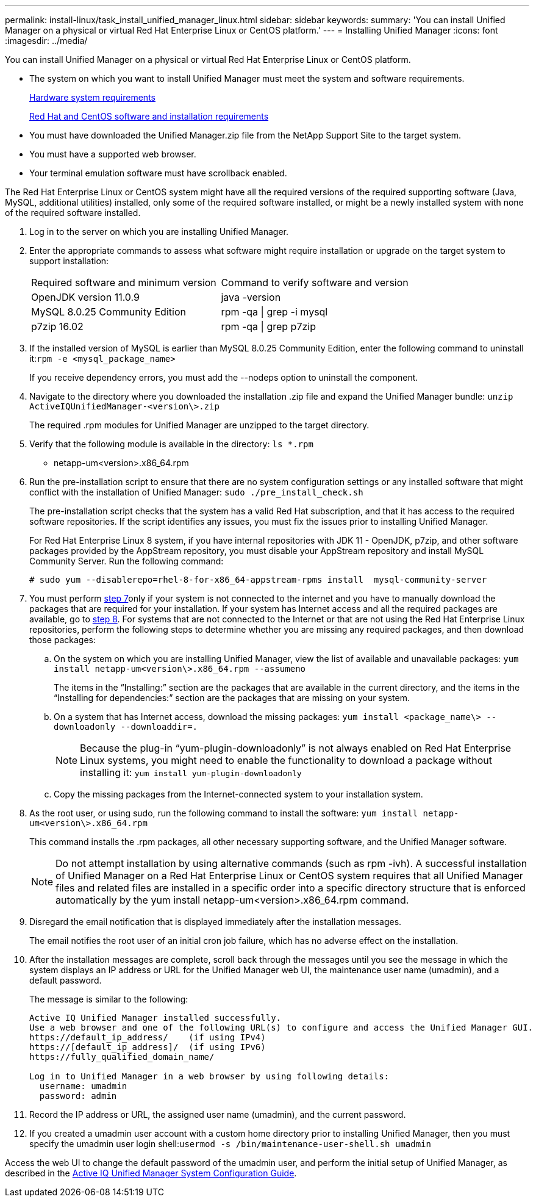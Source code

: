 ---
permalink: install-linux/task_install_unified_manager_linux.html
sidebar: sidebar
keywords:
summary: 'You can install Unified Manager on a physical or virtual Red Hat Enterprise Linux or CentOS platform.'
---
= Installing Unified Manager
:icons: font
:imagesdir: ../media/

[.lead]
You can install Unified Manager on a physical or virtual Red Hat Enterprise Linux or CentOS platform.

* The system on which you want to install Unified Manager must meet the system and software requirements.
+
xref:concept_virtual_infrastructure_or_hardware_system_requirements.adoc[Hardware system requirements]
+
xref:reference_red_hat_and_centos_software_and_installation_requirements.adoc[Red Hat and CentOS software and installation requirements]

* You must have downloaded the Unified Manager.zip file from the NetApp Support Site to the target system.
* You must have a supported web browser.
* Your terminal emulation software must have scrollback enabled.

The Red Hat Enterprise Linux or CentOS system might have all the required versions of the required supporting software (Java, MySQL, additional utilities) installed, only some of the required software installed, or might be a newly installed system with none of the required software installed.

. Log in to the server on which you are installing Unified Manager.
. Enter the appropriate commands to assess what software might require installation or upgrade on the target system to support installation:
+
|===
| Required software and minimum version| Command to verify software and version
a|
OpenJDK version 11.0.9
a|
java -version
a|
MySQL 8.0.25 Community Edition
a|
rpm -qa \| grep -i mysql
a|
p7zip 16.02
a|
rpm -qa \| grep p7zip
|===

. If the installed version of MySQL is earlier than MySQL 8.0.25 Community Edition, enter the following command to uninstall it:``rpm -e <mysql_package_name>``
+
If you receive dependency errors, you must add the --nodeps option to uninstall the component.

. Navigate to the directory where you downloaded the installation .zip file and expand the Unified Manager bundle: `unzip ActiveIQUnifiedManager-<version\>.zip`
+
The required .rpm modules for Unified Manager are unzipped to the target directory.

. Verify that the following module is available in the directory: `ls *.rpm`
 ** netapp-um<version>.x86_64.rpm
. Run the pre-installation script to ensure that there are no system configuration settings or any installed software that might conflict with the installation of Unified Manager: `sudo ./pre_install_check.sh`
+
The pre-installation script checks that the system has a valid Red Hat subscription, and that it has access to the required software repositories. If the script identifies any issues, you must fix the issues prior to installing Unified Manager.
+
For Red Hat Enterprise Linux 8 system, if you have internal repositories with JDK 11 - OpenJDK, p7zip, and other software packages provided by the AppStream repository, you must disable your AppStream repository and install MySQL Community Server. Run the following command:
+
----
# sudo yum --disablerepo=rhel-8-for-x86_64-appstream-rpms install  mysql-community-server
----

. You must perform <<STEP_EFB6C72C92504ED68EFE5AE44E710D98,step 7>>only if your system is not connected to the internet and you have to manually download the packages that are required for your installation. If your system has Internet access and all the required packages are available, go to <<STEP_84638F64625B460D9B39BB07971C2480,step 8>>. For systems that are not connected to the Internet or that are not using the Red Hat Enterprise Linux repositories, perform the following steps to determine whether you are missing any required packages, and then download those packages:
 .. On the system on which you are installing Unified Manager, view the list of available and unavailable packages: `yum install netapp-um<version\>.x86_64.rpm --assumeno`
+
The items in the "`Installing:`" section are the packages that are available in the current directory, and the items in the "`Installing for dependencies:`" section are the packages that are missing on your system.

 .. On a system that has Internet access, download the missing packages: `yum install <package_name\> --downloadonly --downloaddir=.`
+
[NOTE]
====
Because the plug-in "`yum-plugin-downloadonly`" is not always enabled on Red Hat Enterprise Linux systems, you might need to enable the functionality to download a package without installing it: `yum install yum-plugin-downloadonly`
====

 .. Copy the missing packages from the Internet-connected system to your installation system.
. As the root user, or using sudo, run the following command to install the software: `yum install netapp-um<version\>.x86_64.rpm`
+
This command installs the .rpm packages, all other necessary supporting software, and the Unified Manager software.
+
[NOTE]
====
Do not attempt installation by using alternative commands (such as rpm -ivh). A successful installation of Unified Manager on a Red Hat Enterprise Linux or CentOS system requires that all Unified Manager files and related files are installed in a specific order into a specific directory structure that is enforced automatically by the yum install netapp-um<version>.x86_64.rpm command.
====

. Disregard the email notification that is displayed immediately after the installation messages.
+
The email notifies the root user of an initial cron job failure, which has no adverse effect on the installation.

. After the installation messages are complete, scroll back through the messages until you see the message in which the system displays an IP address or URL for the Unified Manager web UI, the maintenance user name (umadmin), and a default password.
+
The message is similar to the following:
+
----
Active IQ Unified Manager installed successfully.
Use a web browser and one of the following URL(s) to configure and access the Unified Manager GUI.
https://default_ip_address/    (if using IPv4)
https://[default_ip_address]/  (if using IPv6)
https://fully_qualified_domain_name/

Log in to Unified Manager in a web browser by using following details:
  username: umadmin
  password: admin
----

. Record the IP address or URL, the assigned user name (umadmin), and the current password.
. If you created a umadmin user account with a custom home directory prior to installing Unified Manager, then you must specify the umadmin user login shell:``usermod -s /bin/maintenance-user-shell.sh umadmin``

Access the web UI to change the default password of the umadmin user, and perform the initial setup of Unified Manager, as described in the http://docs.netapp.com/ocum-99/topic/com.netapp.doc.onc-um-sysconfig/home.html[Active IQ Unified Manager System Configuration Guide].
